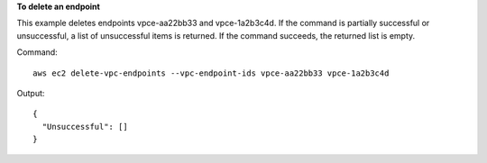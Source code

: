 **To delete an endpoint**

This example deletes endpoints vpce-aa22bb33 and vpce-1a2b3c4d. If the command is partially successful or unsuccessful, a list of unsuccessful items is returned. If the command succeeds, the returned list is empty.

Command::

  aws ec2 delete-vpc-endpoints --vpc-endpoint-ids vpce-aa22bb33 vpce-1a2b3c4d

Output::

  {
    "Unsuccessful": []
  }